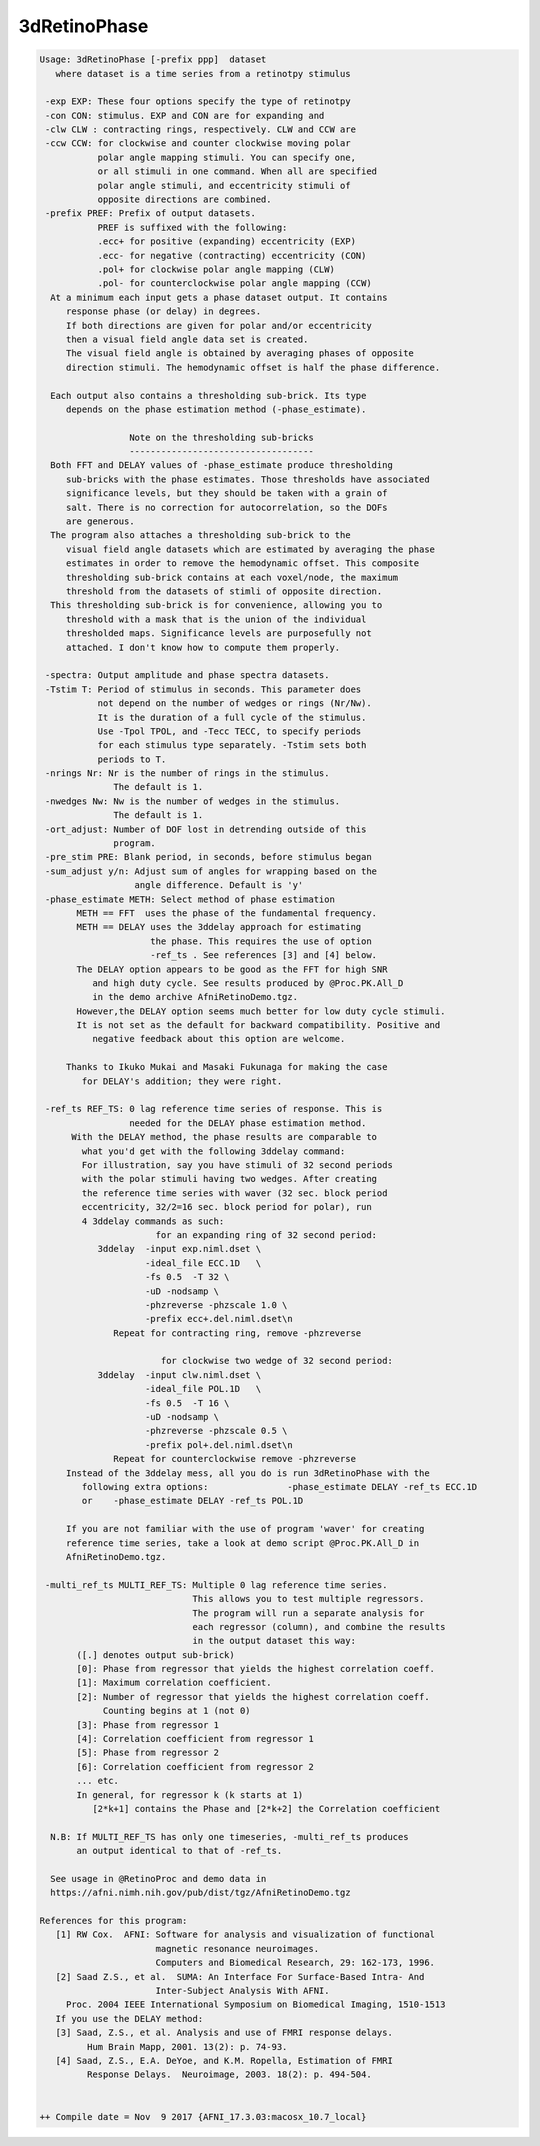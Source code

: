 *************
3dRetinoPhase
*************

.. _3dRetinoPhase:

.. contents:: 
    :depth: 4 

.. code-block:: none

    Usage: 3dRetinoPhase [-prefix ppp]  dataset
       where dataset is a time series from a retinotpy stimulus
    
     -exp EXP: These four options specify the type of retinotpy 
     -con CON: stimulus. EXP and CON are for expanding and 
     -clw CLW : contracting rings, respectively. CLW and CCW are
     -ccw CCW: for clockwise and counter clockwise moving polar
               polar angle mapping stimuli. You can specify one, 
               or all stimuli in one command. When all are specified
               polar angle stimuli, and eccentricity stimuli of 
               opposite directions are combined.
     -prefix PREF: Prefix of output datasets. 
               PREF is suffixed with the following:
               .ecc+ for positive (expanding) eccentricity (EXP)
               .ecc- for negative (contracting) eccentricity (CON)
               .pol+ for clockwise polar angle mapping (CLW)
               .pol- for counterclockwise polar angle mapping (CCW)
      At a minimum each input gets a phase dataset output. It contains
         response phase (or delay) in degrees.
         If both directions are given for polar and/or eccentricity
         then a visual field angle data set is created.
         The visual field angle is obtained by averaging phases of opposite
         direction stimuli. The hemodynamic offset is half the phase difference.
    
      Each output also contains a thresholding sub-brick. Its type 
         depends on the phase estimation method (-phase_estimate).
    
                     Note on the thresholding sub-bricks
                     -----------------------------------
      Both FFT and DELAY values of -phase_estimate produce thresholding 
         sub-bricks with the phase estimates. Those thresholds have associated 
         significance levels, but they should be taken with a grain of 
         salt. There is no correction for autocorrelation, so the DOFs 
         are generous.
      The program also attaches a thresholding sub-brick to the
         visual field angle datasets which are estimated by averaging the phase
         estimates in order to remove the hemodynamic offset. This composite 
         thresholding sub-brick contains at each voxel/node, the maximum
         threshold from the datasets of stimli of opposite direction.
      This thresholding sub-brick is for convenience, allowing you to
         threshold with a mask that is the union of the individual
         thresholded maps. Significance levels are purposefully not
         attached. I don't know how to compute them properly.
    
     -spectra: Output amplitude and phase spectra datasets.
     -Tstim T: Period of stimulus in seconds. This parameter does
               not depend on the number of wedges or rings (Nr/Nw).
               It is the duration of a full cycle of the stimulus.
               Use -Tpol TPOL, and -Tecc TECC, to specify periods
               for each stimulus type separately. -Tstim sets both 
               periods to T.
     -nrings Nr: Nr is the number of rings in the stimulus. 
                  The default is 1.
     -nwedges Nw: Nw is the number of wedges in the stimulus. 
                  The default is 1.
     -ort_adjust: Number of DOF lost in detrending outside of this 
                  program.
     -pre_stim PRE: Blank period, in seconds, before stimulus began 
     -sum_adjust y/n: Adjust sum of angles for wrapping based on the
                      angle difference. Default is 'y'
     -phase_estimate METH: Select method of phase estimation
           METH == FFT  uses the phase of the fundamental frequency.
           METH == DELAY uses the 3ddelay approach for estimating
                         the phase. This requires the use of option
                         -ref_ts . See references [3] and [4] below. 
           The DELAY option appears to be good as the FFT for high SNR
              and high duty cycle. See results produced by @Proc.PK.All_D
              in the demo archive AfniRetinoDemo.tgz.
           However,the DELAY option seems much better for low duty cycle stimuli.
           It is not set as the default for backward compatibility. Positive and 
              negative feedback about this option are welcome.
    
         Thanks to Ikuko Mukai and Masaki Fukunaga for making the case 
            for DELAY's addition; they were right. 
    
     -ref_ts REF_TS: 0 lag reference time series of response. This is
                     needed for the DELAY phase estimation method.
          With the DELAY method, the phase results are comparable to 
            what you'd get with the following 3ddelay command:
            For illustration, say you have stimuli of 32 second periods
            with the polar stimuli having two wedges. After creating 
            the reference time series with waver (32 sec. block period 
            eccentricity, 32/2=16 sec. block period for polar), run 
            4 3ddelay commands as such:
                          for an expanding ring of 32 second period:
               3ddelay  -input exp.niml.dset \
                        -ideal_file ECC.1D   \
                        -fs 0.5  -T 32 \
                        -uD -nodsamp \
                        -phzreverse -phzscale 1.0 \
                        -prefix ecc+.del.niml.dset\n
                  Repeat for contracting ring, remove -phzreverse 
    
                           for clockwise two wedge of 32 second period:
               3ddelay  -input clw.niml.dset \
                        -ideal_file POL.1D   \
                        -fs 0.5  -T 16 \
                        -uD -nodsamp \
                        -phzreverse -phzscale 0.5 \
                        -prefix pol+.del.niml.dset\n
                  Repeat for counterclockwise remove -phzreverse 
         Instead of the 3ddelay mess, all you do is run 3dRetinoPhase with the 
            following extra options:               -phase_estimate DELAY -ref_ts ECC.1D
            or    -phase_estimate DELAY -ref_ts POL.1D
    
         If you are not familiar with the use of program 'waver' for creating
         reference time series, take a look at demo script @Proc.PK.All_D in
         AfniRetinoDemo.tgz.
    
     -multi_ref_ts MULTI_REF_TS: Multiple 0 lag reference time series. 
                                 This allows you to test multiple regressors.
                                 The program will run a separate analysis for 
                                 each regressor (column), and combine the results
                                 in the output dataset this way:
           ([.] denotes output sub-brick)
           [0]: Phase from regressor that yields the highest correlation coeff.
           [1]: Maximum correlation coefficient.
           [2]: Number of regressor that yields the highest correlation coeff.
                Counting begins at 1 (not 0)
           [3]: Phase from regressor 1
           [4]: Correlation coefficient from regressor 1
           [5]: Phase from regressor 2
           [6]: Correlation coefficient from regressor 2
           ... etc.
           In general, for regressor k (k starts at 1)
              [2*k+1] contains the Phase and [2*k+2] the Correlation coefficient
    
      N.B: If MULTI_REF_TS has only one timeseries, -multi_ref_ts produces
           an output identical to that of -ref_ts. 
    
      See usage in @RetinoProc and demo data in
      https://afni.nimh.nih.gov/pub/dist/tgz/AfniRetinoDemo.tgz 
    
    References for this program:
       [1] RW Cox.  AFNI: Software for analysis and visualization of functional
                          magnetic resonance neuroimages.  
                          Computers and Biomedical Research, 29: 162-173, 1996.
       [2] Saad Z.S., et al.  SUMA: An Interface For Surface-Based Intra- And
                          Inter-Subject Analysis With AFNI.
         Proc. 2004 IEEE International Symposium on Biomedical Imaging, 1510-1513
       If you use the DELAY method:
       [3] Saad, Z.S., et al. Analysis and use of FMRI response delays. 
             Hum Brain Mapp, 2001. 13(2): p. 74-93.
       [4] Saad, Z.S., E.A. DeYoe, and K.M. Ropella, Estimation of FMRI 
             Response Delays.  Neuroimage, 2003. 18(2): p. 494-504.
    
    
    ++ Compile date = Nov  9 2017 {AFNI_17.3.03:macosx_10.7_local}

